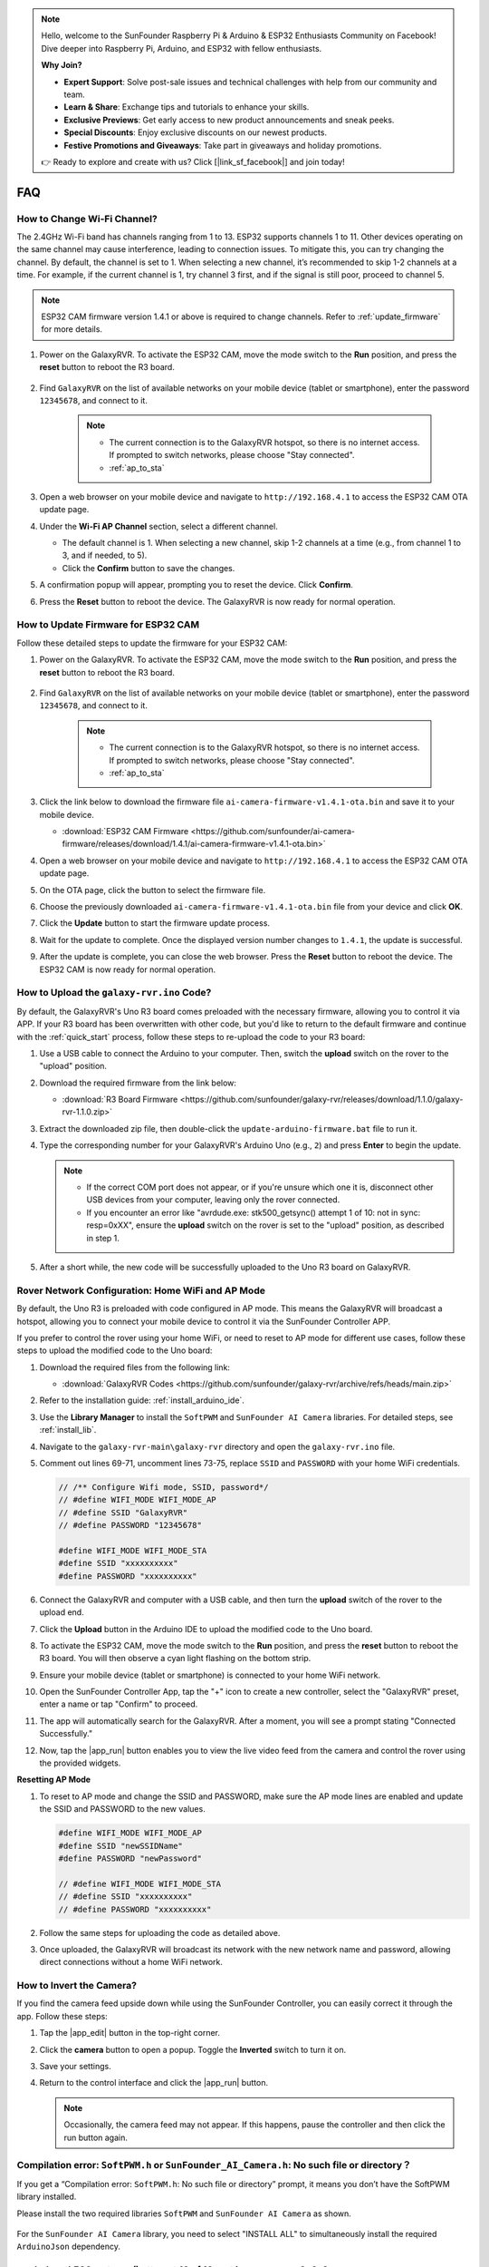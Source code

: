 .. note::

    Hello, welcome to the SunFounder Raspberry Pi & Arduino & ESP32 Enthusiasts Community on Facebook! Dive deeper into Raspberry Pi, Arduino, and ESP32 with fellow enthusiasts.

    **Why Join?**

    - **Expert Support**: Solve post-sale issues and technical challenges with help from our community and team.
    - **Learn & Share**: Exchange tips and tutorials to enhance your skills.
    - **Exclusive Previews**: Get early access to new product announcements and sneak peeks.
    - **Special Discounts**: Enjoy exclusive discounts on our newest products.
    - **Festive Promotions and Giveaways**: Take part in giveaways and holiday promotions.

    👉 Ready to explore and create with us? Click [|link_sf_facebook|] and join today!

FAQ
==============

How to Change Wi-Fi Channel?
----------------------------------

The 2.4GHz Wi-Fi band has channels ranging from 1 to 13. ESP32 supports channels 1 to 11. Other devices operating on the same channel may cause interference, leading to connection issues. To mitigate this, you can try changing the channel. By default, the channel is set to 1. When selecting a new channel, it’s recommended to skip 1-2 channels at a time. For example, if the current channel is 1, try channel 3 first, and if the signal is still poor, proceed to channel 5.

.. note::

   ESP32 CAM firmware version 1.4.1 or above is required to change channels. Refer to :ref:`update_firmware` for more details.

#. Power on the GalaxyRVR. To activate the ESP32 CAM, move the mode switch to the **Run** position, and press the **reset** button to reboot the R3 board.

     .. raw:: html

        <video width="600" loop autoplay muted>
            <source src="_static/video/play_reset.mp4" type="video/mp4">
            Your browser does not support the video tag.
        </video>

#. Find ``GalaxyRVR`` on the list of available networks on your mobile device (tablet or smartphone), enter the password ``12345678``, and connect to it.

     .. note::

        * The current connection is to the GalaxyRVR hotspot, so there is no internet access. If prompted to switch networks, please choose "Stay connected".
        * :ref:`ap_to_sta`

     .. image:: img/app/camera_lan.png
        :width: 500

#. Open a web browser on your mobile device and navigate to ``http://192.168.4.1`` to access the ESP32 CAM OTA update page.

   .. image:: img/faq_cam_ota_141.jpg
      :width: 400

#. Under the **Wi-Fi AP Channel** section, select a different channel. 

   * The default channel is 1. When selecting a new channel, skip 1-2 channels at a time (e.g., from channel 1 to 3, and if needed, to 5).  
   * Click the **Confirm** button to save the changes.

   .. image:: img/faq_cam_ota_channel.png
      :width: 400

#. A confirmation popup will appear, prompting you to reset the device. Click **Confirm**.

   .. image:: img/faq_cam_ota_reset.jpg
      :width: 400
   
#. Press the **Reset** button to reboot the device. The GalaxyRVR is now ready for normal operation.

   .. image:: img/camera_reset.png

.. _update_firmware:

How to Update Firmware for ESP32 CAM
-----------------------------------------

Follow these detailed steps to update the firmware for your ESP32 CAM:

#. Power on the GalaxyRVR. To activate the ESP32 CAM, move the mode switch to the **Run** position, and press the **reset** button to reboot the R3 board.

     .. raw:: html

        <video width="600" loop autoplay muted>
            <source src="_static/video/play_reset.mp4" type="video/mp4">
            Your browser does not support the video tag.
        </video>

#. Find ``GalaxyRVR`` on the list of available networks on your mobile device (tablet or smartphone), enter the password ``12345678``, and connect to it.

     .. note::

        * The current connection is to the GalaxyRVR hotspot, so there is no internet access. If prompted to switch networks, please choose "Stay connected".
        * :ref:`ap_to_sta`

     .. image:: img/app/camera_lan.png
        :width: 500

#. Click the link below to download the firmware file ``ai-camera-firmware-v1.4.1-ota.bin`` and save it to your mobile device.

   * :download:`ESP32 CAM Firmware <https://github.com/sunfounder/ai-camera-firmware/releases/download/1.4.1/ai-camera-firmware-v1.4.1-ota.bin>`

#. Open a web browser on your mobile device and navigate to ``http://192.168.4.1`` to access the ESP32 CAM OTA update page.

   .. image:: img/faq_cam_ota.jpg
      :width: 400

#. On the OTA page, click the button to select the firmware file.

   .. image:: img/faq_cam_ota_choose.png
      :width: 400

#. Choose the previously downloaded ``ai-camera-firmware-v1.4.1-ota.bin`` file from your device and click **OK**.

   .. image:: img/faq_cam_ota_file.png
      :width: 400

#. Click the **Update** button to start the firmware update process.

   .. image:: img/faq_cam_ota_update.png
      :width: 400
   
#. Wait for the update to complete. Once the displayed version number changes to ``1.4.1``, the update is successful.

   .. image:: img/faq_cam_ota_finish.png
      :width: 400
   
#. After the update is complete, you can close the web browser. Press the **Reset** button to reboot the device. The ESP32 CAM is now ready for normal operation.

   .. image:: img/camera_reset.png

.. _upload_galaxy_code:

How to Upload the ``galaxy-rvr.ino`` Code?
-----------------------------------------------

By default, the GalaxyRVR's Uno R3 board comes preloaded with the necessary firmware, allowing you to control it via APP. If your R3 board has been overwritten with other code, but you'd like to return to the default firmware and continue with the :ref:`quick_start` process, follow these steps to re-upload the code to your R3 board:

#. Use a USB cable to connect the Arduino to your computer. Then, switch the **upload** switch on the rover to the "upload" position.

   .. image:: img/camera_upload.png
        :width: 400
        :align: center

#. Download the required firmware from the link below: 
        
   * :download:`R3 Board Firmware <https://github.com/sunfounder/galaxy-rvr/releases/download/1.1.0/galaxy-rvr-1.1.0.zip>`

#. Extract the downloaded zip file, then double-click the ``update-arduino-firmware.bat`` file to run it.

   .. image:: img/faq_firmware_file.png


#. Type the corresponding number for your GalaxyRVR's Arduino Uno (e.g., ``2``) and press **Enter** to begin the update.


   .. note::

     * If the correct COM port does not appear, or if you're unsure which one it is, disconnect other USB devices from your computer, leaving only the rover connected.  
     * If you encounter an error like "avrdude.exe: stk500_getsync() attempt 1 of 10: not in sync: resp=0xXX", ensure the **upload** switch on the rover is set to the "upload" position, as described in step 1.

   .. image:: img/faq_firmware_port.png

#. After a short while, the new code will be successfully uploaded to the Uno R3 board on GalaxyRVR.

   .. image:: img/faq_firmware_finish.png

.. _ap_to_sta:

Rover Network Configuration: Home WiFi and AP Mode
-----------------------------------------------------

By default, the Uno R3 is preloaded with code configured in AP mode. This means the GalaxyRVR will broadcast a hotspot, allowing you to connect your mobile device to control it via the SunFounder Controller APP.

If you prefer to control the rover using your home WiFi, or need to reset to AP mode for different use cases, follow these steps to upload the modified code to the Uno board:

#. Download the required files from the following link: 

   * :download:`GalaxyRVR Codes <https://github.com/sunfounder/galaxy-rvr/archive/refs/heads/main.zip>`

#. Refer to the installation guide: :ref:`install_arduino_ide`.

#. Use the **Library Manager** to install the ``SoftPWM`` and ``SunFounder AI Camera`` libraries. For detailed steps, see :ref:`install_lib`.

#. Navigate to the ``galaxy-rvr-main\galaxy-rvr`` directory and open the ``galaxy-rvr.ino`` file.

   .. image:: img/faq_galaxy_code.png

#. Comment out lines 69-71, uncomment lines 73-75, replace ``SSID`` and ``PASSWORD`` with your home WiFi credentials.

   .. code-block:: c

      // /** Configure Wifi mode, SSID, password*/
      // #define WIFI_MODE WIFI_MODE_AP
      // #define SSID "GalaxyRVR"
      // #define PASSWORD "12345678"

      #define WIFI_MODE WIFI_MODE_STA
      #define SSID "xxxxxxxxxx"
      #define PASSWORD "xxxxxxxxxx"

#. Connect the GalaxyRVR and computer with a USB cable, and then turn the **upload** switch of the rover to the upload end.

   .. image:: img/camera_upload.png
        :width: 400
        :align: center

#. Click the **Upload** button in the Arduino IDE to upload the modified code to the Uno board.

   .. image:: img/faq_galaxy_upload.png

#. To activate the ESP32 CAM, move the mode switch to the **Run** position, and press the **reset** button to reboot the R3 board. You will then observe a cyan light flashing on the bottom strip.

   .. raw:: html
   
       <video width="600" loop autoplay muted>
           <source src="_static/video/play_reset.mp4" type="video/mp4">
           Your browser does not support the video tag.
       </video>

#. Ensure your mobile device (tablet or smartphone) is connected to your home WiFi network.

   .. image:: img/faq_connect_wifi.jpg
        :width: 400
        :align: center

#. Open the SunFounder Controller App, tap the "+" icon to create a new controller, select the "GalaxyRVR" preset, enter a name or tap "Confirm" to proceed.

   .. image:: img/app/play_preset.jpg
        :width: 600

#. The app will automatically search for the GalaxyRVR. After a moment, you will see a prompt stating "Connected Successfully."

   .. image:: img/app/auto_connect.jpg
        :width: 600
    
#. Now, tap the |app_run| button enables you to view the live video feed from the camera and control the rover using the provided widgets. 

   .. image:: img/app/play_run_view.jpg
        :width: 600 


**Resetting AP Mode**

#. To reset to AP mode and change the SSID and PASSWORD, make sure the AP mode lines are enabled and update the SSID and PASSWORD to the new values. 

   .. code-block:: c

      #define WIFI_MODE WIFI_MODE_AP 
      #define SSID "newSSIDName" 
      #define PASSWORD "newPassword"

      // #define WIFI_MODE WIFI_MODE_STA
      // #define SSID "xxxxxxxxxx"
      // #define PASSWORD "xxxxxxxxxx"

#. Follow the same steps for uploading the code as detailed above.

#. Once uploaded, the GalaxyRVR will broadcast its network with the new network name and password, allowing direct connections without a home WiFi network.


How to Invert the Camera?  
---------------------------

If you find the camera feed upside down while using the SunFounder Controller, you can easily correct it through the app. Follow these steps:  

1. Tap the |app_edit| button in the top-right corner.  

   .. image:: img/app/faq_edit.png  
        :width: 500 

2. Click the **camera** button to open a popup. Toggle the **Inverted** switch to turn it on.  

   .. image:: img/app/faq_inverted.png  
        :width: 500  

3. Save your settings.  

   .. image:: img/app/faq_save.png  
        :width: 500 

4. Return to the control interface and click the |app_run| button.  

   .. note::  

        Occasionally, the camera feed may not appear. If this happens, pause the controller and then click the run button again.  

   .. image:: img/app/faq_run.png  
        :width: 500 
    

.. _install_lib:

Compilation error: ``SoftPWM.h`` or ``SunFounder_AI_Camera.h``: No such file or directory？
---------------------------------------------------------------------------------------------
If you get a “Compilation error: ``SoftPWM.h``: No such file or directory” prompt, it means you don’t have the SoftPWM library installed.

Please install the two required libraries ``SoftPWM`` and ``SunFounder AI Camera`` as shown.

    .. raw:: html

        <video width="600" loop autoplay muted>
            <source src="_static/video/install_softpwm.mp4" type="video/mp4">
            Your browser does not support the video tag.
        </video>

For the ``SunFounder AI Camera`` library, you need to select "INSTALL ALL" to simultaneously install the required ``ArduinoJson`` dependency.

    .. image:: img/faq_install_ai_camera.png

avrdude: stk500_getsync() attempt 10 of 10: not in sync: resp=0x6e?
-----------------------------------------------------------------------------
If the following message keeps appearing after clicking the **Upload** button when the board and port have been selected correctly.

.. code-block::
    
    avrdude: stk500_recv(): programmer is not responding
    avrdude: stk500_getsync() attempt 1 of 10: not in sync: resp=0x00
    avrdude: stk500_recv(): programmer is not responding
    avrdude: stk500_getsync() attempt 2 of 10: not in sync: resp=0x00
    avrdude: stk500_recv(): programmer is not responding
    avrdude: stk500_getsync() attempt 3 of 10: not in sync: resp=0x00
    At this point, you need to make sure that the ESP32 CAM is unplugged.

The ESP32-CAM and the Arduino board share the same RX (receive) and TX (transmit) pins. So, before you’re uploading code, you’ll need to first disconnect the ESP32-CAM to avoid any conflicts or potential issues.

    .. image:: img/camera_upload.png
        :width: 500
        :align: center

After the code is successfully uploaded, if you need to use the ESP32 CAM, then you need to move the switch to the left to start the ESP32 CAM.

    .. image:: img/camera_run.png
        :width: 500
        :align: center

.. _stt_android:

How can I use the STT mode on my Android device?
------------------------------------------------------------------------

The STT mode requires the Android mobile device to be connected to the Internet and to install the Google service component.

Now follow the steps below.

#. Modify the AP mode of ``galaxy-rvr.ino`` file to STA mode.

   * Open the the ``galaxy-rvr.ino`` file located in the ``galaxy-rvr-main\galaxy-rvr`` directory. 
   * Then comment out the AP mode related code. Uncomment the STA mode related code and fill in  the ``SSID`` and ``PASSWORD`` of your home Wi-Fi.

     .. code-block:: arduino

            /** Configure Wifi mode, SSID, password*/
            // #define WIFI_MODE WIFI_MODE_AP
            // #define SSID "GalaxyRVR"
            // #define PASSWORD "12345678"

            #define WIFI_MODE WIFI_MODE_STA
            #define SSID "xxxxxxxxxx"
            #define PASSWORD "xxxxxxxxxx"

   * Save this code, select the correct board (Arduino Uno) and port, then click the **Upload** button to upload it to the R3 board.

#. Search ``google`` in Google Play, find the app shown below and install it.

    .. image:: img/google_voice.png
        :width: 500
        :align: center

#. Connect your mobile device to the same Wi-Fi as you wrote in the code.

    .. image:: img/sta_wifi.png
        :width: 500
        :align: center

#. Open the controller previously created in SunFounder Controller and connect it to ``GalaxyRVR`` through the |app_connect| button.

    .. image:: img/app/camera_connect.png
        :width: 400
        :align: center


#. Tap and hold the **STT(J)** widget after clicking the |app_run| button. A prompt will appear indicating that it is listening. Say the following command to move the rover.

    .. image:: img/app/play_speech.png

    * ``stop``: All movements of the rover can be stopped.
    * ``forward``: Let the rover move forward.
    * ``backward``: Let the rover move backward.
    * ``left``: Let the rover turn left.
    * ``right``: Let the rover turn right.

Q5: About the ESP32 CAM Firmware
---------------------------------------------------

Here is the firmeware link of ESP32 CAM: |link_ai_camera_firmware|


.. How to Flash New Firmware to an ESP32 CAM?
.. ----------------------------------------------------
.. The camera module comes pre-flashed from the factory. However, if you encounter a data corruption issue, you can re-flash it with new firmware using the Arduino IDE. Here's how:

.. **1. Prepare the Programmer**

.. #. First, get a programmer ready.

..     .. image:: img/esp32_cam_programmer.png
..         :width: 300
..         :align: center

.. #. Insert the ESP32 CAM into the programmer and then plug the programmer into your computer.

..     .. image:: img/esp32_cam_usb.jpg
..         :width: 300
..         :align: center

.. **2. Install the ESP32 Board**

.. To program the ESP32 microcontroller, you must install the ESP32 board package in the Arduino IDE. Follow these steps:

.. #. Go to **File** and select **Preferences** from the drop-down menu.

..     .. image:: img/install_esp321.png
..         :width: 500
..         :align: center

.. #. In the **Preferences** window, find the **Additional Board Manager URLs** field. Click on it to enable the text box.

..     .. image:: img/install_esp322.png
..         :width: 500
..         :align: center

.. #. Add this URL to the **Additional Board Manager URLs** field: https://espressif.github.io/arduino-esp32/package_esp32_index.json. This URL links to the package index file for ESP32 boards. Click **OK** to save the changes.

..     .. image:: img/install_esp323.png
..         :width: 500
..         :align: center

.. #.  In the **Boards Manager** window, search for **ESP32**. Click the **Install** button to begin installation. This downloads and installs the ESP32 board package.

..     .. image:: img/install_esp324.png
..         :align: center

.. **3. Install the Libraries**

.. #. Install the ``WebSockets`` library from the **LIBRARY MANAGER**.

..     .. image:: img/esp32_cam_websockets.png
..         :width: 500
..         :align: center

.. #. Follow the same steps to install the ``ArduinoJson`` library.

..     .. image:: img/esp32_cam_arduinojson.png
..         :width: 500
..         :align: center

.. **3. Download and Upload Firmware**

.. #. Download the firmware file.

..     * :download:`ai-camera-firmware <https://github.com/sunfounder/ai-camera-firmware/archive/refs/heads/main.zip>`

.. #. Extract the downloaded firmware file and rename the extracted folder from ``ai-camera-firmware-main`` to ``ai-camera-firmware``.

..     .. image:: img/esp32_cam_change_name.png
..         :align: center

.. #. Open ``ai-camera-firmware.ino`` with the Arduino IDE, which also opens the associated code files.

..     .. image:: img/esp32_cam_ino.png
..         :align: center

.. #. Select **Board** -> **esp32** -> **ESP32 Dev Module**.

..     .. image:: img/esp32_cam_board.png
..         :width: 500
..         :align: center

.. #. Choose the correct port.

..     .. image:: img/esp32_cam_port.png
..         :width: 400
..         :align: center

.. #. Ensure to enable **PSRAM** and select **Huge APP** in the **Partition Scheme**.

..     .. image:: img/esp32_cam_psram.png
..         :width: 400
..         :align: center

.. #. Finally, upload the firmware to the ESP32 CAM.

..     .. image:: img/esp32_cam_upload.png
..         :width: 500
..         :align: center

.. #. After successful firmware upload, you can find more information at this link: https://github.com/sunfounder/ai-camera-firmware.

